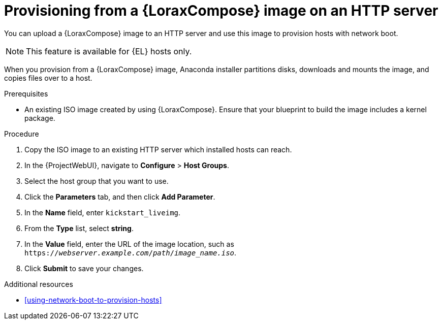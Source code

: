 [id="provisioning-from-a-builder-image-on-an-http-server"]
= Provisioning from a {LoraxCompose} image on an HTTP server

You can upload a {LoraxCompose} image to an HTTP server and use this image to provision hosts with network boot.

ifndef::satellite[]
[NOTE]
====
This feature is available for {EL} hosts only.
====
endif::[]

When you provision from a {LoraxCompose} image, Anaconda installer partitions disks, downloads and mounts the image, and copies files over to a host.

.Prerequisites
* An existing ISO image created by using {LoraxCompose}.
Ensure that your blueprint to build the image includes a kernel package.

.Procedure
. Copy the ISO image to an existing HTTP server which installed hosts can reach.
. In the {ProjectWebUI}, navigate to *Configure* > *Host Groups*.
. Select the host group that you want to use.
. Click the *Parameters* tab, and then click *Add Parameter*.
. In the *Name* field, enter `kickstart_liveimg`.
. From the *Type* list, select *string*.
. In the *Value* field, enter the URL of the image location, such as `https://_webserver.example.com_/_path_/_image_name.iso_`.
. Click *Submit* to save your changes.

.Additional resources
* xref:using-network-boot-to-provision-hosts[]

